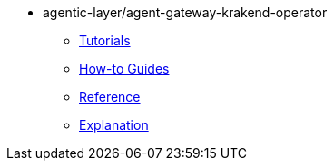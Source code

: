 :repo-name: agentic-layer/agent-gateway-krakend-operator

* {repo-name}
** xref:tutorials.adoc[Tutorials]
** xref:how-to-guides.adoc[How-to Guides]
** xref:reference.adoc[Reference]
** xref:explanation.adoc[Explanation]